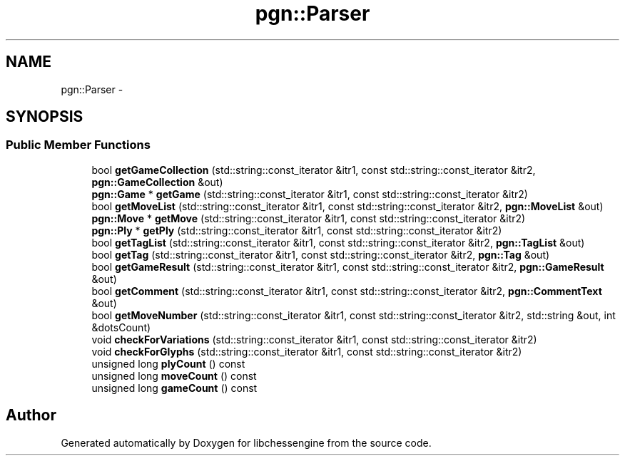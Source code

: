 .TH "pgn::Parser" 3 "Tue May 31 2011" "Version 0.2.1" "libchessengine" \" -*- nroff -*-
.ad l
.nh
.SH NAME
pgn::Parser \- 
.SH SYNOPSIS
.br
.PP
.SS "Public Member Functions"

.in +1c
.ti -1c
.RI "bool \fBgetGameCollection\fP (std::string::const_iterator &itr1, const std::string::const_iterator &itr2, \fBpgn::GameCollection\fP &out)"
.br
.ti -1c
.RI "\fBpgn::Game\fP * \fBgetGame\fP (std::string::const_iterator &itr1, const std::string::const_iterator &itr2)"
.br
.ti -1c
.RI "bool \fBgetMoveList\fP (std::string::const_iterator &itr1, const std::string::const_iterator &itr2, \fBpgn::MoveList\fP &out)"
.br
.ti -1c
.RI "\fBpgn::Move\fP * \fBgetMove\fP (std::string::const_iterator &itr1, const std::string::const_iterator &itr2)"
.br
.ti -1c
.RI "\fBpgn::Ply\fP * \fBgetPly\fP (std::string::const_iterator &itr1, const std::string::const_iterator &itr2)"
.br
.ti -1c
.RI "bool \fBgetTagList\fP (std::string::const_iterator &itr1, const std::string::const_iterator &itr2, \fBpgn::TagList\fP &out)"
.br
.ti -1c
.RI "bool \fBgetTag\fP (std::string::const_iterator &itr1, const std::string::const_iterator &itr2, \fBpgn::Tag\fP &out)"
.br
.ti -1c
.RI "bool \fBgetGameResult\fP (std::string::const_iterator &itr1, const std::string::const_iterator &itr2, \fBpgn::GameResult\fP &out)"
.br
.ti -1c
.RI "bool \fBgetComment\fP (std::string::const_iterator &itr1, const std::string::const_iterator &itr2, \fBpgn::CommentText\fP &out)"
.br
.ti -1c
.RI "bool \fBgetMoveNumber\fP (std::string::const_iterator &itr1, const std::string::const_iterator &itr2, std::string &out, int &dotsCount)"
.br
.ti -1c
.RI "void \fBcheckForVariations\fP (std::string::const_iterator &itr1, const std::string::const_iterator &itr2)"
.br
.ti -1c
.RI "void \fBcheckForGlyphs\fP (std::string::const_iterator &itr1, const std::string::const_iterator &itr2)"
.br
.ti -1c
.RI "unsigned long \fBplyCount\fP () const "
.br
.ti -1c
.RI "unsigned long \fBmoveCount\fP () const "
.br
.ti -1c
.RI "unsigned long \fBgameCount\fP () const "
.br
.in -1c

.SH "Author"
.PP 
Generated automatically by Doxygen for libchessengine from the source code.
